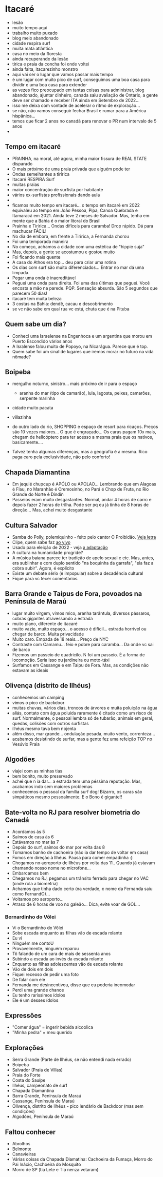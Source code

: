 * Itacaré

- lesão
- muito tempo aqui
- trabalho muito puxado
- blog meio abandonado
- cidade respira surf
- muita mata atlãntica
- casa no meio da floresta
- ainda recuperando da lesão
- tirica e praia da concha foi onde voltei
- ainda falta, itacarezinho monstro
- aqui vai ser o lugar que vamos passar mais tempo
- é um lugar com muito pico de surf, conseguimos uma boa casa para
  dividir e uma boa casa para extender
- as vezes fico preocupado em tantas coisas para administrar, blog
  abandonado, ajuntar dinheiro, canada saiu avaliação de Ontario, a
  gente deve ser chamado e receber ITA ainda em Setembro de 2022...
- isso me deixa com vontade de acelerar o ritmo de exploração...
- se não, não vamos conseguir fechar Brasil e rumar para a América
  hispânica...
- temos que ficar 2 anos no canadá para renovar o PR num intervalo de
  5 anos
-

** Tempo em itacaré
- PRAINHA, na moral, até agora, minha maior fissura de REAL STATE disparado
- O mais próximo de uma praia privada que alguém pode ter
- Ondas semelhantes a tiririca
- Itacaré RESPIRA Surf
- muitas praias
- maior concentração de surfista por habitante
- vários ex-surfistas profissionais dando aula
- 
- ficamos muito tempo em itacaré... o tempo em itacaré em 2022
  equivaleu ao tempo em João Pessoa, Pipa, Canoa Quebrada e Itamaracá
  em 2021. Ainda teve 2 meses de Salvador. Mas, tenha em mente que a
  Bahia é o maior litoral do Brasil
- Prainha e Tiririca... Ondas difíceis para caramba! Drop rápido. Dá
  para machucar FÁCIL!
- No dia de embora, em frente a Tiririca, a Fernanda chorou
- Foi uma temporada maneira
- No começo, achamos a cidade com uma estética de "hippie suja"
- Mas, depois, a gente se acostumou e gostou muito
- Foi ficando mais quente
- A casa do Athos era top... deu para criar uma rotina
- Os dias com surf são muito diferenciados... Entrar no mar dá uma limpada.
- Pegar uma onda é inacreditável
- Peguei uma onda para direita. Foi uma das últimas que peguei. Você
  encosta a mão na parede. PQP. Sensação absurda. São 5 segundos que
  parecem 50 dias!
- itacaré tem muita beleza
- 3 costas na Bahia: dendê, cacau e descobrimento
- se vc não sabe em qual rua vc está, chuta que é na Pituba 

** Quem sabe um dia?
- Conheci uma Israelense na Engenhoca e um argentina que morou em
  Puerto Escondido vários anos
- A Isralense falou muito de Popoyo, na Nicarágua. Parece que é top.
- Quem sabe foi um sinal de lugares que iremos morar no futuro na vida
  nômade?

** Boipeba
- mergulho noturno, sinistro... mais próximo de ir para o espaço
  - aranha do mar (tipo de camarão), lula, lagosta, peixes, camarões, serpente marinha
- cidade muito pacata
- villazinha
- do outro lado do rio, SHOPPING e espaço de resort para ricaços.
  Preços são 10 vezes maiores... O que é engraçado... Os caras pagam
  10x mais, chegam de helicóptero para ter acesso a mesma praia que os
  nativos, basicamente....

- Talvez tenha algumas diferenças, mas a geografia é a mesma. Rico
  paga caro pela exclusividade, não pelo conforto!

** Chapada Diamantina
- Em jequié chupcup é APÓLO ou APOLAO... Lembrando que em Alagoas é
 Flau, no Maranhão é Cremosinho, no Pará é Chop de Fruta, no Rio
 Grande do Norte é Dindin
- Passeios eram muito desgastantes. Normal, andar 4 horas de carro e
  depois fazer 2 horas de trilha. Pode ser pq eu já tinha de 8 horas
  de direção... Mas, achei muito desgastante

** Cultura Salvador
- Samba do Polly, polemiquinho - feito pelo cantor O Proibidão. [[https://www.letras.mus.br/oh-polemico/samba-do-polly/][Veja letra]]
- Clipe, quem sabe faz [[https://www.youtube.com/watch?v=r9JMn-VPkpQ][ao vivo]]
- Usado para eleição de 2022 - veja [[https://oglobo.globo.com/blogs/sonar-a-escuta-das-redes/post/2022/08/pt-transforma-em-jingle-eleitoral-hit-de-salvador-que-virou-dancinha-na-coreia-do-sul-veja.ghtml][a adaptação]]
- A cultura na humanidade progride?
- A música baiana parece ter tradição de apelo sexual e etc. Mas,
  antes, era sublinhar e com duplo sentido "na boquinha da garrafa",
  "ela faz a cobra subir". Agora, é explícito
- Existe um debate sério (e impopular) sobre a decadência cultural
- Fique para vc tecer comentários


** Barra Grande e Taipus de Fora, povoados na Península de Maraú
- lugar muito virgem, vimos mico, aranha tarântula, diversos pássaros,
  cobras gigantes atravessando a estrada
- muito plano, diferente de itacaré
- muito vazio, muito espaço... o acesso é difícil... estrada horrível
  ou chegar de barco. Muita privacidade
- Muito caro. Empada de 18 reais... Preço de NYC
- Contraste com Camamu... feio e pobre para caramba... Da onde vc sai de barco
- Fizemos um passeio de quadricilo. N foi um passeio. É a forma de
  locomoção. Seria isso ou jardineira ou moto-táxi
- Surfamos em Cassange e em Taipu de Fora. Mas, as condições não
  estavam as ideais

** Olivença (distrito de Ilhéus)
- conhecemos um camping
- vimos o pico de backdoor
- muitas chuvas, vários dias, troncos de árvores e muita poluição na
  água
- aliás, contato com água poluída raramente é citado como um risco de
  surf. Normalmente, o pessoal lembra só de tubarão, animais em geral,
  quedas, colisões com outros surfistas
- ilhéus mesmo tava bem nojenta
- além disso, mar grande... ondulação pesada, muito vento,
  correnteza...
- acabamos desistindo de surfar, mas a gente fez uma refeição TOP no
  Vesúvio Praia

** Algodões
- viajei com as minhas tias
- bem bonito, muito preservado
- achei que n ia dar... a estrada tem uma péssima reputação. Mas,
  acabamos indo sem maiores problemas
- conhecemos o pessoal da família surf dog! Bizarro, os caras são
  simpáticos mesmo pessoalmente. E o Bono é gigante!!

** Bate-volta no RJ para resolver biometria do Canadá
- Acordamos às 5
- Saímos de casa às 6
- Estávamos no mar às 7
- Depois do surf, saímos do mar por volta das 8
- Tomamos banho de cachoeira (não ia dar tempo de voltar em casa)
- Fomos em direção à Ilhéus. Pausa para comer empadinha :)
- Chegamos no aeroporto de Ilhéus por volta das 11.. Quando já estavam
  chamando nosso nome no microfone...
- Embarcamos bem
- Chegamos no RJ, pegamos um trânsito ferrado para chegar no VAC (onde
  rola a biometria)
- Achamos que tinha dado certo (na verdade, o nome da Fernanda saiu como FernandO)...
- Voltamos pro aeroporto...
- Atraso de 6 horas de voo no galeão... Dica, evite voar de GOL...

*** Bernardinho do Vôlei
  - Vi o Bernardinho do Vôlei
  - Sobe escada enquanto as filhas vão de escada rolante
  - Eu vi
  - Ninguém me contoU
  - Provavelmente, ninguém reparou
  - Tô falando de um cara de mais de sessenta anos
  - Subindo a escada ao invés da escada rolante
  - Enquanto as filhas adolescentes vão de escada rolante
  - Vão de dois em dois
  - Fiquei receoso de pedir uma foto
  - De falar com ele
  - Fernanda me desincentivou, disse que eu poderia incomodar
  - Perdi uma grande chance
  - Eu tenho raríssimos ídolos
  - Ele é um desses ídolos

** Expressões
- "Comer água" = ingerir bebida alcoolica
- "Minha pedra" = meu querido


** Explorações
- Serra Grande (Parte de Ilhéus, se não entendi nada errado)
- Boipeba
- Salvador (Praia de Villas)
- Praia do Forte
- Costa do Sauípe
- Ilhéus, campeonato de surf
- Chapada Diamantina
- Barra Grande, Península de Maraú
- Cassange, Península de Maraú
- Olivença, distrito de Ilhéus - pico lendário de Backdoor (mas sem condições)
- Algodões, Península de Maraú


** Faltou conhecer
- Abrolhos
- Belmonte
- Canavieiras
- Várias coisas da Chapada Diamatina: Cachoeira da Fumaça, Morro do
  Pai Inácio, Cachoeira do Mosquito
- Morro de SP (tia Lete e Tia nenza vetaram)
